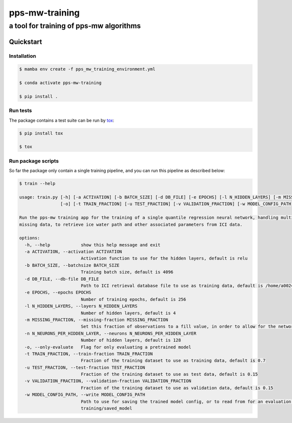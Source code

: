 ===============
pps-mw-training
===============
----------------------------------------
a tool for training of pps-mw algorithms
----------------------------------------

Quickstart
==========

Installation
------------

.. code-block:: console

  $ mamba env create -f pps_mw_training_environment.yml

  $ conda activate pps-mw-training

  $ pip install .


Run tests
---------

The package contains a test suite can be run by tox_:

.. code-block:: console 

  $ pip install tox

  $ tox

.. _tox: https://pypi.org/project/tox/

Run package scripts
-------------------

So far the package only contain a single training pipeline,
and you can run this pipeline as described below:

.. code-block:: console

  $ train --help

  usage: train.py [-h] [-a ACTIVATION] [-b BATCH_SIZE] [-d DB_FILE] [-e EPOCHS] [-l N_HIDDEN_LAYERS] [-m MISSING_FRACTION] [-n N_NEURONS_PER_HIDDEN_LAYER]
                  [-o] [-t TRAIN_FRACTION] [-u TEST_FRACTION] [-v VALIDATION_FRACTION] [-w MODEL_CONFIG_PATH]

  Run the pps-mw training app for the training of a single quantile regression neural network, handling multiple quantiles and retrieval parameters, and
  missing data, to retrieve ice water path and other associated parameters from ICI data.

  options:
    -h, --help            show this help message and exit
    -a ACTIVATION, --activation ACTIVATION
                          Activation function to use for the hidden layers, default is relu
    -b BATCH_SIZE, --batchsize BATCH_SIZE
                          Training batch size, default is 4096
    -d DB_FILE, --db-file DB_FILE
                          Path to ICI retrieval database file to use as training data, default is /home/a002491/ici_retrieval_database.nc
    -e EPOCHS, --epochs EPOCHS
                          Number of training epochs, default is 256
    -l N_HIDDEN_LAYERS, --layers N_HIDDEN_LAYERS
                          Number of hidden layers, default is 4
    -m MISSING_FRACTION, --missing-fraction MISSING_FRACTION
                          Set this fraction of observations to a fill value, in order to allow for the network to learn to handle missing data, default is 0.1
    -n N_NEURONS_PER_HIDDEN_LAYER, --neurons N_NEURONS_PER_HIDDEN_LAYER
                          Number of hidden layers, default is 128
    -o, --only-evaluate   Flag for only evaluating a pretrained model
    -t TRAIN_FRACTION, --train-fraction TRAIN_FRACTION
                          Fraction of the training dataset to use as training data, default is 0.7
    -u TEST_FRACTION, --test-fraction TEST_FRACTION
                          Fraction of the training dataset to use as test data, default is 0.15
    -v VALIDATION_FRACTION, --validation-fraction VALIDATION_FRACTION
                          Fraction of the training dataset to use as validation data, default is 0.15
    -w MODEL_CONFIG_PATH, --write MODEL_CONFIG_PATH
                          Path to use for saving the trained model config, or to read from for an evaluation purpose, default is /home/a002491/work/pps-mw-
                          training/saved_model
